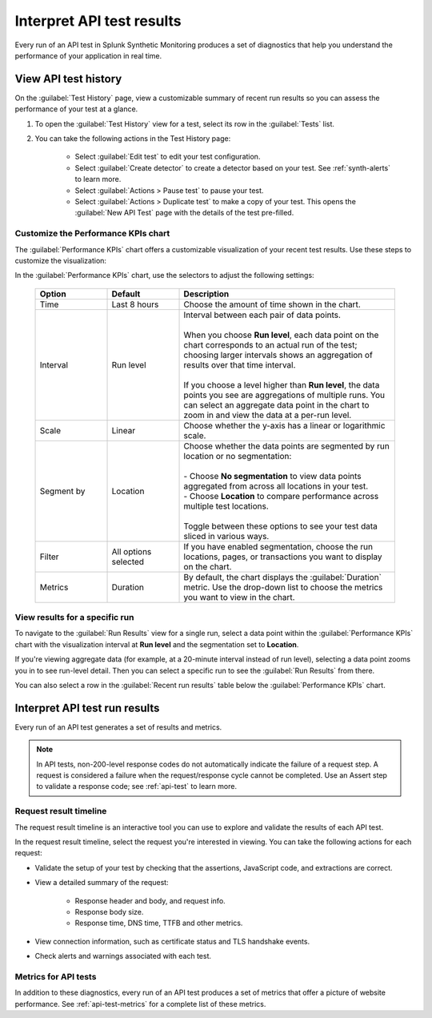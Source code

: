 .. _api-test-results:

******************************************
Interpret API test results 
******************************************

Every run of an API test in Splunk Synthetic Monitoring produces a set of diagnostics that help you understand the performance of your application in real time. 


View API test history
==========================

On the :guilabel:`Test History` page, view a customizable summary of recent run results so you can assess the performance of your test at a glance. 

#. To open the :guilabel:`Test History` view for a test, select its row in the :guilabel:`Tests` list.

#. You can take the following actions in the Test History page:

    - Select :guilabel:`Edit test` to edit your test configuration.
    - Select :guilabel:`Create detector` to create a detector based on your test. See :ref:`synth-alerts` to learn more. 
    - Select :guilabel:`Actions > Pause test` to pause your test.
    - Select :guilabel:`Actions > Duplicate test` to make a copy of your test. This opens the :guilabel:`New API Test` page with the details of the test pre-filled. 

Customize the Performance KPIs chart 
--------------------------------------------------
The :guilabel:`Performance KPIs` chart offers a customizable visualization of your recent test results. Use these steps to customize the visualization:

In the :guilabel:`Performance KPIs` chart, use the selectors to adjust the following settings:

  .. list-table::
    :header-rows: 1
    :widths: 20 20 60
    
    * - :strong:`Option`
      - :strong:`Default`
      - :strong:`Description`

    * - Time
      - Last 8 hours
      - Choose the amount of time shown in the chart.

    * - Interval
      - Run level
      - | Interval between each pair of data points. 
        | 
        | When you choose :strong:`Run level`, each data point on the chart corresponds to an actual run of the test; choosing larger intervals shows an aggregation of results over that time interval. 
        |
        | If you choose a level higher than :strong:`Run level`, the data points you see are aggregations of multiple runs. You can select an aggregate data point in the chart to zoom in and view the data at a per-run level.

    * - Scale
      - Linear
      - Choose whether the y-axis has a linear or logarithmic scale.

    * - Segment by
      - Location
      - | Choose whether the data points are segmented by run location or no segmentation: 
        | 
        | - Choose :strong:`No segmentation` to view data points aggregated from across all locations in your test. 
        | - Choose :strong:`Location` to compare performance across multiple test locations. 
        | 
        | Toggle between these options to see your test data sliced in various ways. 

    * - Filter
      - All options selected
      - If you have enabled segmentation, choose the run locations, pages, or transactions you want to display on the chart. 

    * - Metrics
      - Duration
      - By default, the chart displays the :guilabel:`Duration` metric. Use the drop-down list to choose the metrics you want to view in the chart.


View results for a specific run
---------------------------------
To navigate to the :guilabel:`Run Results` view for a single run, select a data point within the :guilabel:`Performance KPIs` chart with the visualization interval at :strong:`Run level` and the segmentation set to :strong:`Location`. 

If you're viewing aggregate data (for example, at a 20-minute interval instead of run level), selecting a data point zooms you in to see run-level detail. Then you can select a specific run to see the :guilabel:`Run Results` from there. 

You can also select a row in the :guilabel:`Recent run results` table below the :guilabel:`Performance KPIs` chart.


Interpret API test run results
=============================================

Every run of an API test generates a set of results and metrics. 

.. note:: 
  In API tests, non-200-level response codes do not automatically indicate the failure of a request step. A request is considered a failure when the request/response cycle cannot be completed. Use an Assert step to validate a response code; see :ref:`api-test` to learn more.

Request result timeline 
------------------------
The request result timeline is an interactive tool you can use to explore and validate the results of each API test. 

In the request result timeline, select the request you're interested in viewing. You can take the following actions for each request: 

* Validate the setup of your test by checking that the assertions, JavaScript code, and extractions are correct. 
* View a detailed summary of the request:

    * Response header and body, and request info.
    * Response body size.
    * Response time, DNS time, TTFB and other metrics. 


* View connection information, such as certificate status and TLS handshake events.
* Check alerts and warnings associated with each test. 

Metrics for API tests
-------------------------------
In addition to these diagnostics, every run of an API test produces a set of metrics that offer a picture of website performance. See :ref:`api-test-metrics` for a complete list of these metrics. 

